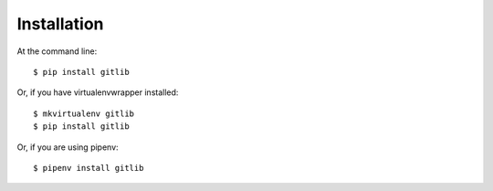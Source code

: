 ============
Installation
============

At the command line::

    $ pip install gitlib

Or, if you have virtualenvwrapper installed::

    $ mkvirtualenv gitlib
    $ pip install gitlib

Or, if you are using pipenv::

    $ pipenv install gitlib
